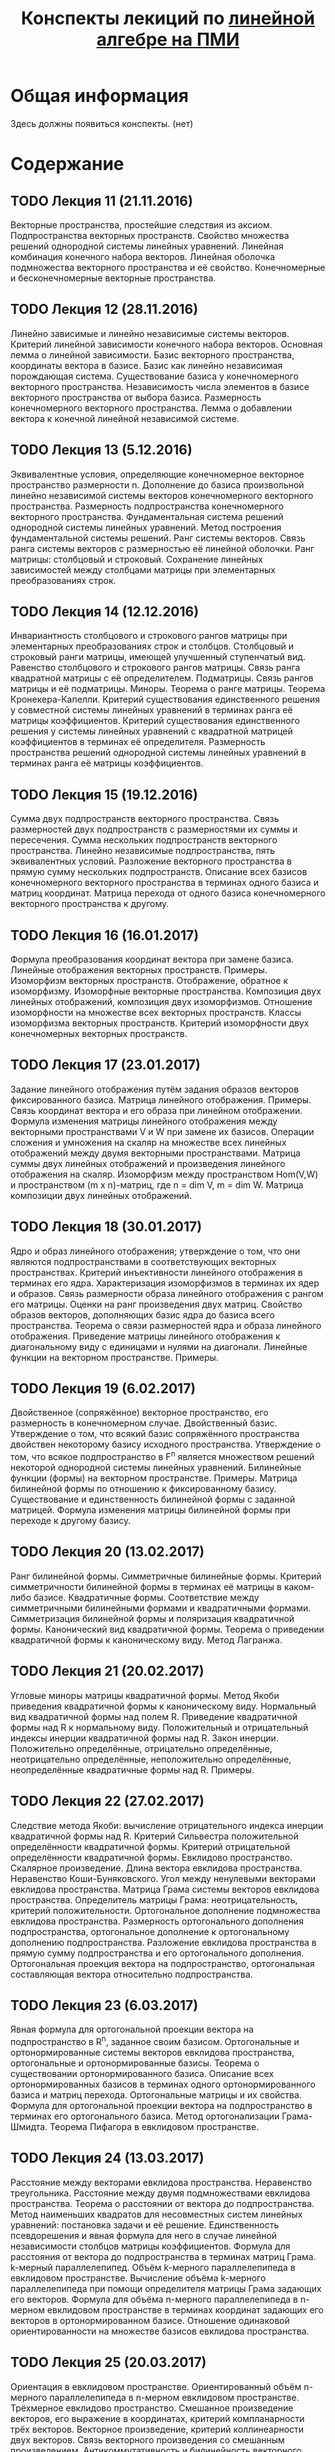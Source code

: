 #+title: Конспекты лекиций по [[http://wiki.cs.hse.ru/Линейная_алгебра_и_геометрия_2016/2017#.D0.9A.D1.80.D0.B0.D1.82.D0.BA.D0.BE.D0.B5_.D1.81.D0.BE.D0.B4.D0.B5.D1.80.D0.B6.D0.B0.D0.BD.D0.B8.D0.B5_.D0.BB.D0.B5.D0.BA.D1.86.D0.B8.D0.B9_2][линейной алгебре на ПМИ]]
* Общая информация
  Здесь должны появиться конспекты. (нет)
* Содержание
** TODO Лекция 11 (21.11.2016)
   Векторные пространства, простейшие следствия из аксиом. Подпространства векторных пространств. Свойство множества решений однородной системы линейных уравнений. Линейная комбинация конечного набора векторов. Линейная оболочка подмножества векторного пространства и её свойство. Конечномерные и бесконечномерные векторные пространства.
** TODO Лекция 12 (28.11.2016)
   Линейно зависимые и линейно независимые системы векторов. Критерий линейной зависимости конечного набора векторов. Основная лемма о линейной зависимости. Базис векторного пространства, координаты вектора в базисе. Базис как линейно независимая порождающая система. Существование базиса у конечномерного векторного пространства. Независимость числа элементов в базисе векторного пространства от выбора базиса. Размерность конечномерного векторного пространства. Лемма о добавлении вектора к конечной линейной независимой системе.
** TODO Лекция 13 (5.12.2016)
   Эквивалентные условия, определяющие конечномерное векторное пространство размерности n. Дополнение до базиса произвольной линейно независимой системы векторов конечномерного векторного пространства. Размерность подпространства конечномерного векторного пространства. Фундаментальная система решений однородной системы линейных уравнений. Метод построения фундаментальной системы решений. Ранг системы векторов. Связь ранга системы векторов с размерностью её линейной оболочки. Ранг матрицы: столбцовый и строковый. Сохранение линейных зависимостей между столбцами матрицы при элементарных преобразованиях строк.
** TODO Лекция 14 (12.12.2016)
   Инвариантность столбцового и строкового рангов матрицы при элементарных преобразованиях строк и столбцов. Столбцовый и строковый ранги матрицы, имеющей улучшенный ступенчатый вид. Равенство столбцового и строкового рангов матрицы. Связь ранга квадратной матрицы с её определителем. Подматрицы. Связь рангов матрицы и её подматрицы. Миноры. Теорема о ранге матрицы. Теорема Кронекера-Капелли. Критерий существования единственного решения у совместной системы линейных уравнений в терминах ранга её матрицы коэффициентов. Критерий существования единственного решения у системы линейных уравнений с квадратной матрицей коэффициентов в терминах её определителя. Размерность пространства решений однородной системы линейных уравнений в терминах ранга её матрицы коэффициентов.
** TODO Лекция 15 (19.12.2016)
   Сумма двух подпространств векторного пространства. Связь размерностей двух подпространств с размерностями их суммы и пересечения. Сумма нескольких подпространств векторного пространства. Линейно независимые подпространства, пять эквивалентных условий. Разложение векторного пространства в прямую сумму нескольких подпространств. Описание всех базисов конечномерного векторного пространства в терминах одного базиса и матриц координат. Матрица перехода от одного базиса конечномерного векторного пространства к другому.
** TODO Лекция 16 (16.01.2017)
   Формула преобразования координат вектора при замене базиса. Линейные отображения векторных пространств. Примеры. Изоморфизм векторных пространств. Отображение, обратное к изоморфизму. Изоморфные векторные пространства. Композиция двух линейных отображений, композиция двух изоморфизмов. Отношение изоморфности на множестве всех векторных пространств. Классы изоморфизма векторных пространств. Критерий изоморфности двух конечномерных векторных пространств.
** TODO Лекция 17 (23.01.2017)
   Задание линейного отображения путём задания образов векторов фиксированного базиса. Матрица линейного отображения. Примеры. Связь координат вектора и его образа при линейном отображении. Формула изменения матрицы линейного отображения между векторными пространствами V и W при замене их базисов. Операции сложения и умножения на скаляр на множестве всех линейных отображений между двумя векторными пространствами. Матрица суммы двух линейных отображений и произведения линейного отображения на скаляр. Изоморфизм между пространством Hom(V,W) и пространством (m x n)-матриц, где n = dim V, m = dim W. Матрица композиции двух линейных отображений.
** TODO Лекция 18 (30.01.2017)
   Ядро и образ линейного отображения; утверждение о том, что они являются подпространствами в соответствующих векторных пространствах. Критерий инъективности линейного отображения в терминах его ядра. Характеризация изоморфизмов в терминах их ядер и образов. Связь размерности образа линейного отображения с рангом его матрицы. Оценки на ранг произведения двух матриц. Свойство образов векторов, дополняющих базис ядра до базиса всего пространства. Теорема о связи размерностей ядра и образа линейного отображения. Приведение матрицы линейного отображения к диагональному виду с единицами и нулями на диагонали. Линейные функции на векторном пространстве. Примеры.
** TODO Лекция 19 (6.02.2017)
   Двойственное (сопряжённое) векторное пространство, его размерность в конечномерном случае. Двойственный базис. Утверждение о том, что всякий базис сопряжённого пространства двойствен некоторому базису исходного пространства. Утверждение о том, что всякое подпространство в F^n является множеством решений некоторой однородной системы линейных уравнений. Билинейные функции (формы) на векторном пространстве. Примеры. Матрица билинейной формы по отношению к фиксированному базису. Существование и единственность билинейной формы с заданной матрицей. Формула изменения матрицы билинейной формы при переходе к другому базису.
** TODO Лекция 20 (13.02.2017)
   Ранг билинейной формы. Симметричные билинейные формы. Критерий симметричности билинейной формы в терминах её матрицы в каком-либо базисе. Квадратичные формы. Соответствие между симметричными билинейными формами и квадратичными формами. Симметризация билинейной формы и поляризация квадратичной формы. Канонический вид квадратичной формы. Теорема о приведении квадратичной формы к каноническому виду. Метод Лагранжа.
** TODO Лекция 21 (20.02.2017)
   Угловые миноры матрицы квадратичной формы. Метод Якоби приведения квадратичной формы к каноническому виду. Нормальный вид квадратичной формы над полем R. Приведение квадратичной формы над R к нормальному виду. Положительный и отрицательный индексы инерции квадратичной формы над R. Закон инерции. Положительно определённые, отрицательно определённые, неотрицательно определённые, неположительно определённые, неопределённые квадратичные формы над R. Примеры.
** TODO Лекция 22 (27.02.2017)
   Следствие метода Якоби: вычисление отрицательного индекса инерции квадратичной формы над R. Критерий Сильвестра положительной определённости квадратичной формы. Критерий отрицательной определённости квадратичной формы. Евклидово пространство. Скалярное произведение. Длина вектора евклидова пространства. Неравенство Коши-Буняковского. Угол между ненулевыми векторами евклидова пространства. Матрица Грама системы векторов евклидова пространства. Определитель матрицы Грама: неотрицательность, критерий положительности. Ортогональное дополнение подмножества евклидова пространства. Размерность ортогонального дополнения подпространства, ортогональное дополнение к ортогональному дополнению подпространства. Разложение евклидова пространства в прямую сумму подпространства и его ортогонального дополнения. Ортогональная проекция вектора на подпространство, ортогональная составляющая вектора относительно подпространства.
** TODO Лекция 23 (6.03.2017)
   Явная формула для ортогональной проекции вектора на подпространство в R^n, заданное своим базисом. Ортогональные и ортонормированные системы векторов евклидова пространства, ортогональные и ортонормированные базисы. Теорема о существовании ортонормированного базиса. Описание всех ортонормированных базисов в терминах одного ортонормированного базиса и матриц перехода. Ортогональные матрицы и их свойства. Формула для ортогональной проекции вектора на подпространство в терминах его ортогонального базиса. Метод ортогонализации Грама-Шмидта. Теорема Пифагора в евклидовом пространстве.
** TODO Лекция 24 (13.03.2017)
   Расстояние между векторами евклидова пространства. Неравенство треугольника. Расстояние между двумя подмножествами евклидова пространства. Теорема о расстоянии от вектора до подпространства. Метод наименьших квадратов для несовместных систем линейных уравнений: постановка задачи и её решение. Единственность псевдорешения и явная формула для него в случае линейной независимости столбцов матрицы коэффициентов. Формула для расстояния от вектора до подпространства в терминах матриц Грама. k-мерный параллелепипед. Объём k-мерного параллелепипеда в евклидовом пространстве. Вычисление объёма k-мерного параллелепипеда при помощи определителя матрицы Грама задающих его векторов. Формула для объёма n-мерного параллелепипеда в n-мерном евклидовом пространстве в терминах координат задающих его векторов в ортонормированном базисе. Отношение одинаковой ориентированности на множестве базисов евклидова пространства.
** TODO Лекция 25 (20.03.2017)
   Ориентация в евклидовом пространстве. Ориентированный объём n-мерного параллелепипеда в n-мерном евклидовом пространстве. Трёхмерное евклидово пространство. Смешанное произведение векторов, его выражение в координатах, критерий компланарности трёх векторов. Векторное произведение, критерий коллинеарности двух векторов. Связь векторного произведения со смешанным произведением. Антикоммутативность и билинейность векторного произведения. Двойное векторное произведение, тождество Якоби. Выражение векторного произведения в координатах. Связь множества решений системы линейных уравнений с множеством решений соответствующей однородной системы.
** Лекция 26 (5.04.2017)
  Линейные многообразия в R^n. Характеризация линейных многообразий как сдвигов подпространств. Критерий равенства двух линейных многообразий. Направляющее подпространство и размерность линейного многообразия. Понятия репера и аффинной системы координат на линейном многообразии. Теорема о плоскости, проходящей через любые k+1 точек в R^n, следствия для двух и трёх точек. Случаи взаимного расположения двух линейных многообразий: совпадают, одно содержится в другом, параллельны, скрещиваются. Прямые в R^2: различные способы задания, уравнение прямой, проходящей через две различные точки. Плоскости в R^3: различные способы задания, уравнение плоскости, проходящей через три точки, не лежащие на одной прямой. Прямые в R^3: различные способы задания, уравнение прямой, проходящей через две различные точки.
** Лекция 27 (12.04.2017)
  Взаимное расположение двух плоскостей, двух прямых, прямой и плоскости, трёх плоскостей в R^3. Расстояние от точки до прямой, от точки до плоскости, между двумя скрещивающимися прямыми в R^3. Угол между двумя прямыми, между прямой и плоскостью, между двумя плоскостями. Линейные операторы (линейные преобразования). Матрица линейного оператора в фиксированном базисе. Следствия общих фактов о линейных отображениях: существование и единственность линейного оператора с данной матрицей в фиксированном базисе, связь координат вектора и его образа, формула изменения матрицы линейного оператора при замене базиса. Инвариантность определителя и следа матрицы линейного оператора относительно замены базиса. Подобные матрицы, отношение подобия на множестве квадратных матриц фиксированного порядка. Критерий обратимости линейного оператора в терминах его ядра, образа и определителя.
